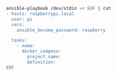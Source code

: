 #+BEGIN_SRC sh :results output
ansible-playbook /dev/stdin << EOF | cat
- hosts: raspberrypi.local
  user: pi
  vars:
    ansible_become_password: raspberry

  tasks:
    - name:
      docker_compose:
        project_name:
        definition:
EOF
#+END_SRC

